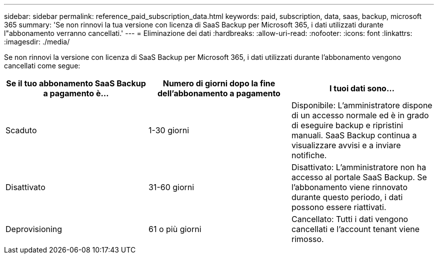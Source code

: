 ---
sidebar: sidebar 
permalink: reference_paid_subscription_data.html 
keywords: paid, subscription, data, saas, backup, microsoft 365 
summary: 'Se non rinnovi la tua versione con licenza di SaaS Backup per Microsoft 365, i dati utilizzati durante l"abbonamento verranno cancellati.' 
---
= Eliminazione dei dati
:hardbreaks:
:allow-uri-read: 
:nofooter: 
:icons: font
:linkattrs: 
:imagesdir: ./media/


[role="lead"]
Se non rinnovi la versione con licenza di SaaS Backup per Microsoft 365, i dati utilizzati durante l'abbonamento vengono cancellati come segue:

|===
| Se il tuo abbonamento SaaS Backup a pagamento è... | Numero di giorni dopo la fine dell'abbonamento a pagamento | I tuoi dati sono... 


| Scaduto | 1-30 giorni | Disponibile: L'amministratore dispone di un accesso normale ed è in grado di eseguire backup e ripristini manuali. SaaS Backup continua a visualizzare avvisi e a inviare notifiche. 


| Disattivato | 31-60 giorni | Disattivato: L'amministratore non ha accesso al portale SaaS Backup. Se l'abbonamento viene rinnovato durante questo periodo, i dati possono essere riattivati. 


| Deprovisioning | 61 o più giorni | Cancellato: Tutti i dati vengono cancellati e l'account tenant viene rimosso. 
|===